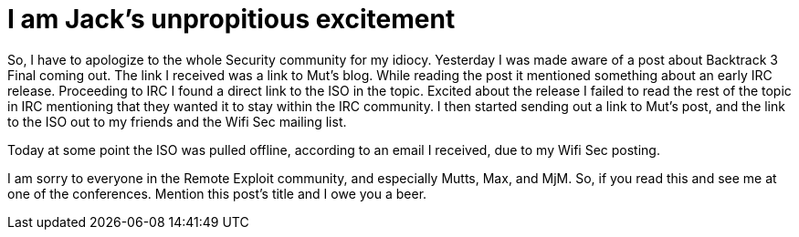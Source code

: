 = I am Jack's unpropitious excitement
:hp-tags: Rant, Rant

So, I have to apologize to the whole Security community for my idiocy. Yesterday I was made aware of a post about Backtrack 3 Final coming out. The link I received was a link to Mut’s blog. While reading the post it mentioned something about an early IRC release. Proceeding to IRC I found a direct link to the ISO in the topic. Excited about the release I failed to read the rest of the topic in IRC mentioning that they wanted it to stay within the IRC community. I then started sending out a link to Mut’s post, and the link to the ISO out to my friends and the Wifi Sec mailing list.  
  
Today at some point the ISO was pulled offline, according to an email I received, due to my Wifi Sec posting.  
  
I am sorry to everyone in the Remote Exploit community, and especially Mutts, Max, and MjM. So, if you read this and see me at one of the conferences. Mention this post’s title and I owe you a beer.
